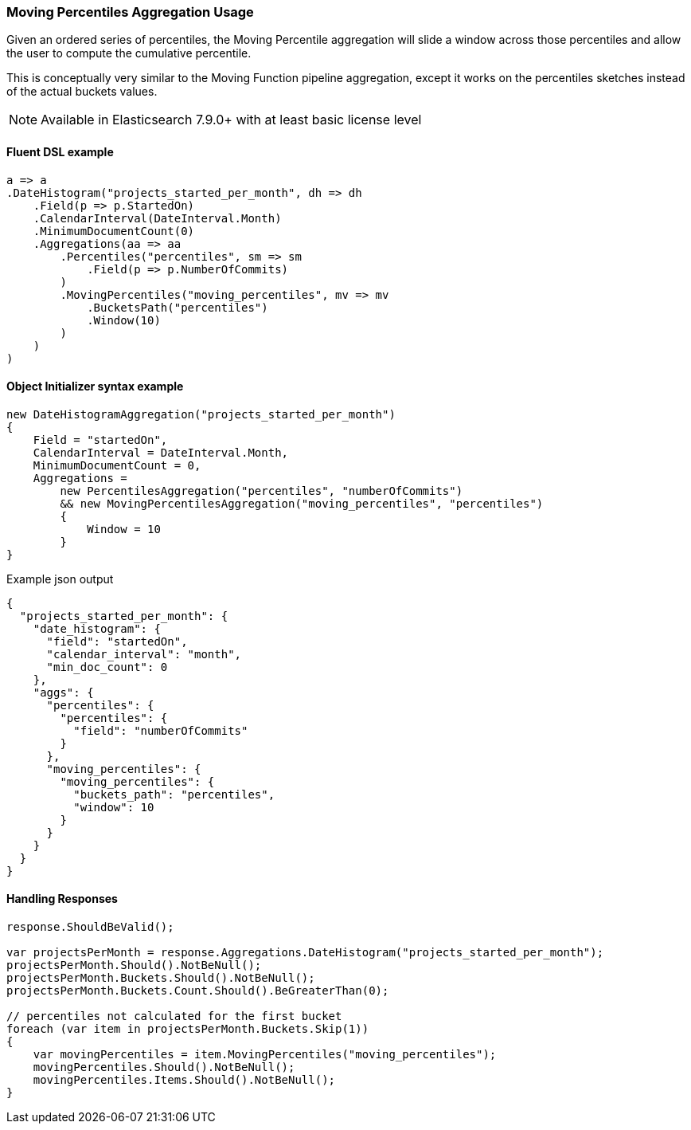 :ref_current: https://www.elastic.co/guide/en/elasticsearch/reference/7.10

:github: https://github.com/elastic/elasticsearch-net

:nuget: https://www.nuget.org/packages

////
IMPORTANT NOTE
==============
This file has been generated from https://github.com/elastic/elasticsearch-net/tree/7.x/src/Tests/Tests/Aggregations/Pipeline/MovingPercentiles/MovingPercentilesAggregationUsageTests.cs. 
If you wish to submit a PR for any spelling mistakes, typos or grammatical errors for this file,
please modify the original csharp file found at the link and submit the PR with that change. Thanks!
////

[[moving-percentiles-aggregation-usage]]
=== Moving Percentiles Aggregation Usage

Given an ordered series of percentiles, the Moving Percentile aggregation will slide a window across those
percentiles and allow the user to compute the cumulative percentile.

This is conceptually very similar to the Moving Function pipeline aggregation, except it works on the percentiles sketches instead of the actual buckets values.

NOTE: Available in Elasticsearch 7.9.0+ with at least basic license level

==== Fluent DSL example

[source,csharp]
----
a => a
.DateHistogram("projects_started_per_month", dh => dh
    .Field(p => p.StartedOn)
    .CalendarInterval(DateInterval.Month)
    .MinimumDocumentCount(0)
    .Aggregations(aa => aa
        .Percentiles("percentiles", sm => sm
            .Field(p => p.NumberOfCommits)
        )
        .MovingPercentiles("moving_percentiles", mv => mv
            .BucketsPath("percentiles")
            .Window(10)
        )
    )
)
----

==== Object Initializer syntax example

[source,csharp]
----
new DateHistogramAggregation("projects_started_per_month")
{
    Field = "startedOn",
    CalendarInterval = DateInterval.Month,
    MinimumDocumentCount = 0,
    Aggregations =
        new PercentilesAggregation("percentiles", "numberOfCommits")
        && new MovingPercentilesAggregation("moving_percentiles", "percentiles")
        {
            Window = 10
        }
}
----

[source,javascript]
.Example json output
----
{
  "projects_started_per_month": {
    "date_histogram": {
      "field": "startedOn",
      "calendar_interval": "month",
      "min_doc_count": 0
    },
    "aggs": {
      "percentiles": {
        "percentiles": {
          "field": "numberOfCommits"
        }
      },
      "moving_percentiles": {
        "moving_percentiles": {
          "buckets_path": "percentiles",
          "window": 10
        }
      }
    }
  }
}
----

==== Handling Responses

[source,csharp]
----
response.ShouldBeValid();

var projectsPerMonth = response.Aggregations.DateHistogram("projects_started_per_month");
projectsPerMonth.Should().NotBeNull();
projectsPerMonth.Buckets.Should().NotBeNull();
projectsPerMonth.Buckets.Count.Should().BeGreaterThan(0);

// percentiles not calculated for the first bucket
foreach (var item in projectsPerMonth.Buckets.Skip(1))
{
    var movingPercentiles = item.MovingPercentiles("moving_percentiles");
    movingPercentiles.Should().NotBeNull();
    movingPercentiles.Items.Should().NotBeNull();
}
----

